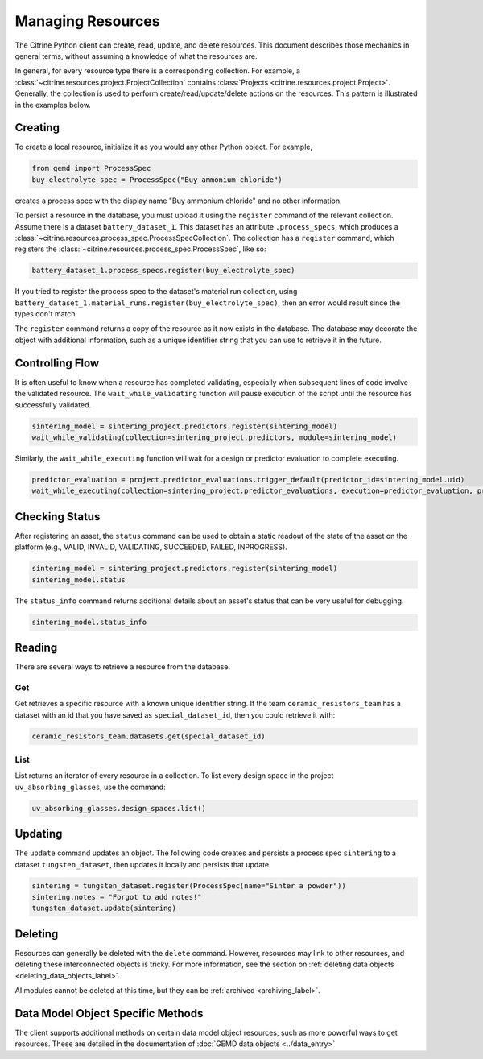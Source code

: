 ==================
Managing Resources
==================

The Citrine Python client can create, read, update, and delete resources.
This document describes those mechanics in general terms, without assuming a knowledge of what the resources are.

In general, for every resource type there is a corresponding collection.
For example, a :class:`~citrine.resources.project.ProjectCollection` contains :class:`Projects <citrine.resources.project.Project>`.
Generally, the collection is used to perform create/read/update/delete actions on the resources.
This pattern is illustrated in the examples below.


Creating
--------

To create a local resource, initialize it as you would any other Python object. For example,

.. code-block:: python

    from gemd import ProcessSpec
    buy_electrolyte_spec = ProcessSpec("Buy ammonium chloride")

creates a process spec with the display name "Buy ammonium chloride" and no other information.

To persist a resource in the database, you must upload it using the ``register`` command of the relevant collection.
Assume there is a dataset ``battery_dataset_1``.
This dataset has an attribute ``.process_specs``, which produces a :class:`~citrine.resources.process_spec.ProcessSpecCollection`.
The collection has a ``register`` command, which registers the :class:`~citrine.resources.process_spec.ProcessSpec`, like so:

.. code-block:: python

    battery_dataset_1.process_specs.register(buy_electrolyte_spec)

If you tried to register the process spec to the dataset's material run collection, using ``battery_dataset_1.material_runs.register(buy_electrolyte_spec)``, then an error would result since the types don't match.

The ``register`` command returns a copy of the resource as it now exists in the database.
The database may decorate the object with additional information, such as a unique identifier string that you can use to retrieve it in the future.

.. _functionality_reading_label:

Controlling Flow
----------------

It is often useful to know when a resource has completed validating, especially when subsequent lines of code involve the validated resource. The ``wait_while_validating`` function will pause execution of the script until the resource has successfully validated.

.. code-block:: python
    
    sintering_model = sintering_project.predictors.register(sintering_model)
    wait_while_validating(collection=sintering_project.predictors, module=sintering_model)
    
Similarly, the ``wait_while_executing`` function will wait for a design or predictor evaluation to complete executing.

.. code-block:: python
    
    predictor_evaluation = project.predictor_evaluations.trigger_default(predictor_id=sintering_model.uid)
    wait_while_executing(collection=sintering_project.predictor_evaluations, execution=predictor_evaluation, print_status_info=True)

Checking Status
---------------

After registering an asset, the ``status`` command can be used to obtain a static readout of the state of the asset on the platform (e.g., VALID, INVALID, VALIDATING, SUCCEEDED, FAILED, INPROGRESS). 

.. code-block:: python

    sintering_model = sintering_project.predictors.register(sintering_model)
    sintering_model.status
    
The ``status_info`` command returns additional details about an asset's status that can be very useful for debugging.

.. code-block:: python

    sintering_model.status_info

Reading
-------

There are several ways to retrieve a resource from the database.

Get
^^^

Get retrieves a specific resource with a known unique identifier string.
If the team ``ceramic_resistors_team`` has a dataset with an id that you have saved as ``special_dataset_id``, then you could retrieve it with:

.. code-block:: python

    ceramic_resistors_team.datasets.get(special_dataset_id)

List
^^^^

List returns an iterator of every resource in a collection.
To list every design space in the project ``uv_absorbing_glasses``, use the command:

.. code-block:: python

    uv_absorbing_glasses.design_spaces.list()

Updating
--------

The ``update`` command updates an object. The following code creates and persists
a process spec ``sintering`` to a dataset ``tungsten_dataset``, then updates it locally
and persists that update.

.. code-block:: python

    sintering = tungsten_dataset.register(ProcessSpec(name="Sinter a powder"))
    sintering.notes = "Forgot to add notes!"
    tungsten_dataset.update(sintering)


Deleting
--------

Resources can generally be deleted with the ``delete`` command.
However, resources may link to other resources, and deleting these interconnected objects is tricky.
For more information, see the section on :ref:`deleting data objects <deleting_data_objects_label>`.

AI modules cannot be deleted at this time, but they can be :ref:`archived <archiving_label>`.

Data Model Object Specific Methods
-----------------------------------

The client supports additional methods on certain data model object resources, such as more powerful ways to get resources.
These are detailed in the documentation of :doc:`GEMD data objects <../data_entry>`
